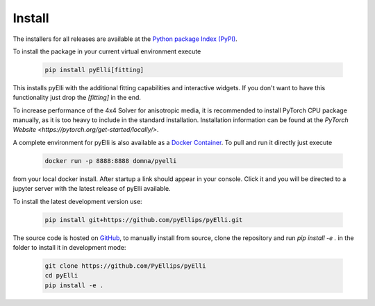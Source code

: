 .. _installation:

========
Install
========
The installers for all releases are available at the
`Python package Index (PyPI) <https://pypi.org/project/pyElli>`_.

To install the package in your current virtual environment execute

    .. code-block:: shell

        pip install pyElli[fitting]

This installs pyElli with the additional fitting capabilities and interactive widgets.
If you don't want to have this functionality just drop the `[fitting]` in the end.

To increase performance of the 4x4 Solver for anisotropic media, it is recommended to
install PyTorch CPU package manually, as it is too heavy to include in the standard installation.
Installation information can be found at the `PyTorch Website <https://pytorch.org/get-started/locally/>`.

A complete environment for pyElli is also available as a
`Docker Container <https://hub.docker.com/r/domna/pyelli>`_.
To pull and run it directly just execute

    .. code-block:: shell

        docker run -p 8888:8888 domna/pyelli

from your local docker install. After startup a link should
appear in your console. Click it and you will be directed
to a jupyter server with the latest release of pyElli available.

To install the latest development version use:

    .. code-block:: shell

            pip install git+https://github.com/pyEllips/pyElli.git

The source code is hosted on `GitHub <https://github.com/PyEllips/pyElli>`_,
to manually install from source, clone the repository and run `pip install -e .` in
the folder to install it in development mode:

    .. code-block:: shell

        git clone https://github.com/PyEllips/pyElli
        cd pyElli
        pip install -e .

